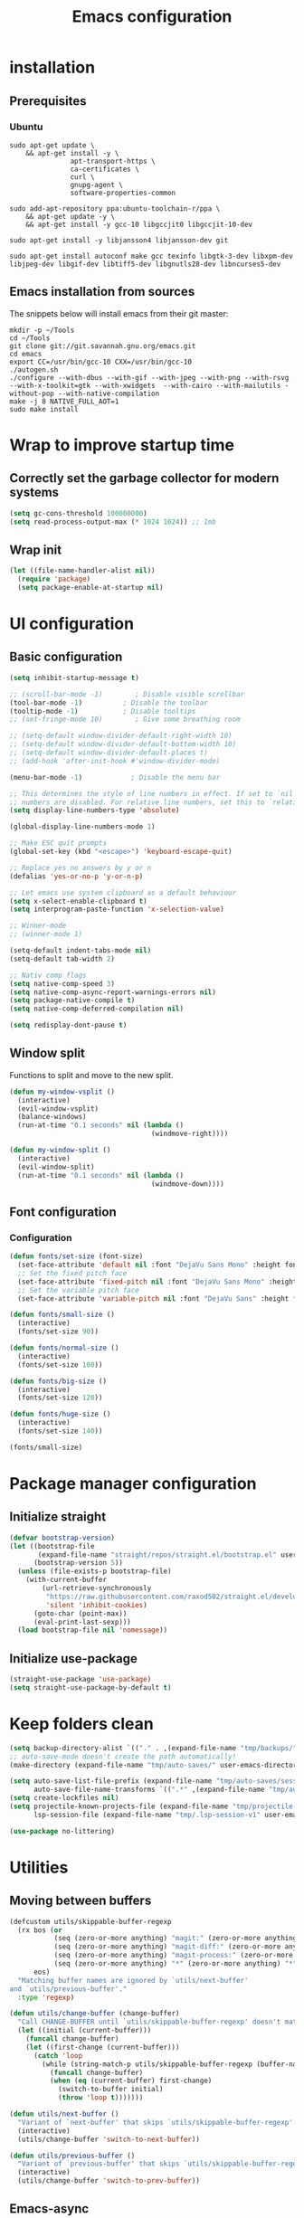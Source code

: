 #+TITLE: Emacs configuration
#+PROPERTY: header-args:emacs-lisp :tangle .emacs.d/init.el :mkdirp yes

* installation
** Prerequisites
*** Ubuntu
#+BEGIN_SRC shell :tangle .scripts/emacs/init-ubuntu.sh :shebang #!/bin/sh :mkdirp yes
  sudo apt-get update \
      && apt-get install -y \
                 apt-transport-https \
                 ca-certificates \
                 curl \
                 gnupg-agent \
                 software-properties-common

  sudo add-apt-repository ppa:ubuntu-toolchain-r/ppa \
      && apt-get update -y \
      && apt-get install -y gcc-10 libgccjit0 libgccjit-10-dev

  sudo apt-get install -y libjansson4 libjansson-dev git

  sudo apt-get install autoconf make gcc texinfo libgtk-3-dev libxpm-dev libjpeg-dev libgif-dev libtiff5-dev libgnutls28-dev libncurses5-dev
#+END_SRC

** Emacs installation from sources
The snippets below will install emacs from their git master:

#+BEGIN_SRC shell :tangle .scripts/emacs/install.sh :shebang #!/bin/sh :mkdirp yes
  mkdir -p ~/Tools
  cd ~/Tools
  git clone git://git.savannah.gnu.org/emacs.git
  cd emacs
  export CC=/usr/bin/gcc-10 CXX=/usr/bin/gcc-10
  ./autogen.sh
  ./configure --with-dbus --with-gif --with-jpeg --with-png --with-rsvg --with-x-toolkit=gtk --with-xwidgets  --with-cairo --with-mailutils -without-pop --with-native-compilation
  make -j 8 NATIVE_FULL_AOT=1
  sudo make install
#+END_SRC

* Wrap to improve startup time
** Correctly set the garbage collector for modern systems
#+BEGIN_SRC emacs-lisp
  (setq gc-cons-threshold 100000000)
  (setq read-process-output-max (* 1024 1024)) ;; 1mb
#+END_SRC

** Wrap init
#+BEGIN_SRC emacs-lisp
  (let ((file-name-handler-alist nil))
    (require 'package)
    (setq package-enable-at-startup nil)
#+END_SRC

* UI configuration
** Basic configuration
#+BEGIN_SRC emacs-lisp
  (setq inhibit-startup-message t)

  ;; (scroll-bar-mode -1)        ; Disable visible scrollbar
  (tool-bar-mode -1)          ; Disable the toolbar
  (tooltip-mode -1)           ; Disable tooltips
  ;; (set-fringe-mode 10)        ; Give some breathing room

  ;; (setq-default window-divider-default-right-width 10)
  ;; (setq-default window-divider-default-bottom-width 10)
  ;; (setq-default window-divider-default-places t)
  ;; (add-hook 'after-init-hook #'window-divider-mode)

  (menu-bar-mode -1)            ; Disable the menu bar

  ;; This determines the style of line numbers in effect. If set to `nil', line
  ;; numbers are disabled. For relative line numbers, set this to `relative'.
  (setq display-line-numbers-type 'absolute)

  (global-display-line-numbers-mode 1)

  ;; Make ESC quit prompts
  (global-set-key (kbd "<escape>") 'keyboard-escape-quit)

  ;; Replace yes no answers by y or n
  (defalias 'yes-or-no-p 'y-or-n-p)

  ;; Let emacs use system clipboard as a default behaviour
  (setq x-select-enable-clipboard t)
  (setq interprogram-paste-function 'x-selection-value)

  ;; Winner-mode
  ;; (winner-mode 1)

  (setq-default indent-tabs-mode nil)
  (setq-default tab-width 2)

  ;; Nativ comp flags
  (setq native-comp-speed 3)
  (setq native-comp-async-report-warnings-errors nil)
  (setq package-native-compile t)
  (setq native-comp-deferred-compilation nil)

  (setq redisplay-dont-pause t)
#+END_SRC

** Window split
Functions to split and move to the new split.

#+BEGIN_SRC emacs-lisp
  (defun my-window-vsplit ()
    (interactive)
    (evil-window-vsplit)
    (balance-windows)
    (run-at-time "0.1 seconds" nil (lambda ()
                                     (windmove-right))))
  
  (defun my-window-split ()
    (interactive)
    (evil-window-split)
    (run-at-time "0.1 seconds" nil (lambda ()
                                     (windmove-down))))
#+END_SRC

** Font configuration
*** Configuration
#+BEGIN_SRC emacs-lisp
  (defun fonts/set-size (font-size)
    (set-face-attribute 'default nil :font "DejaVu Sans Mono" :height font-size)
    ;; Set the fixed pitch face
    (set-face-attribute 'fixed-pitch nil :font "DejaVu Sans Mono" :height font-size)
    ;; Set the variable pitch face
    (set-face-attribute 'variable-pitch nil :font "DejaVu Sans" :height font-size :weight 'regular))
  
  (defun fonts/small-size ()
    (interactive)
    (fonts/set-size 90))
  
  (defun fonts/normal-size ()
    (interactive)
    (fonts/set-size 100))
  
  (defun fonts/big-size ()
    (interactive)
    (fonts/set-size 120))
  
  (defun fonts/huge-size ()
    (interactive)
    (fonts/set-size 140))
  
  (fonts/small-size)
#+END_SRC

* Package manager configuration
** Initialize straight
#+BEGIN_SRC emacs-lisp
  (defvar bootstrap-version)
  (let ((bootstrap-file
         (expand-file-name "straight/repos/straight.el/bootstrap.el" user-emacs-directory))
        (bootstrap-version 5))
    (unless (file-exists-p bootstrap-file)
      (with-current-buffer
          (url-retrieve-synchronously
           "https://raw.githubusercontent.com/raxod502/straight.el/develop/install.el"
           'silent 'inhibit-cookies)
        (goto-char (point-max))
        (eval-print-last-sexp)))
    (load bootstrap-file nil 'nomessage))
#+END_SRC

** Initialize use-package
#+BEGIN_SRC emacs-lisp
  (straight-use-package 'use-package)
  (setq straight-use-package-by-default t)
#+END_SRC

* Keep folders clean
#+BEGIN_SRC emacs-lisp
  (setq backup-directory-alist `(("." . ,(expand-file-name "tmp/backups/" user-emacs-directory))))
  ;; auto-save-mode doesn't create the path automatically!
  (make-directory (expand-file-name "tmp/auto-saves/" user-emacs-directory) t)
  
  (setq auto-save-list-file-prefix (expand-file-name "tmp/auto-saves/sessions/" user-emacs-directory)
        auto-save-file-name-transforms `((".*" ,(expand-file-name "tmp/auto-saves/" user-emacs-directory) t)))
  (setq create-lockfiles nil)
  (setq projectile-known-projects-file (expand-file-name "tmp/projectile-bookmarks.eld" user-emacs-directory)
        lsp-session-file (expand-file-name "tmp/.lsp-session-v1" user-emacs-directory))
  
  (use-package no-littering)
#+END_SRC

* Utilities
** Moving between buffers
#+BEGIN_SRC emacs-lisp
      (defcustom utils/skippable-buffer-regexp 
        (rx bos (or
                 (seq (zero-or-more anything) "magit:" (zero-or-more anything))
                 (seq (zero-or-more anything) "magit-diff:" (zero-or-more anything))
                 (seq (zero-or-more anything) "magit-process:" (zero-or-more anything))
                 (seq (zero-or-more anything) "*" (zero-or-more anything) "*"))
            eos)
        "Matching buffer names are ignored by `utils/next-buffer'
      and `utils/previous-buffer'."
        :type 'regexp)

      (defun utils/change-buffer (change-buffer)
        "Call CHANGE-BUFFER until `utils/skippable-buffer-regexp' doesn't match."
        (let ((initial (current-buffer)))
          (funcall change-buffer)
          (let ((first-change (current-buffer)))
            (catch 'loop
              (while (string-match-p utils/skippable-buffer-regexp (buffer-name))
                (funcall change-buffer)
                (when (eq (current-buffer) first-change)
                  (switch-to-buffer initial)
                  (throw 'loop t)))))))

      (defun utils/next-buffer ()
        "Variant of `next-buffer' that skips `utils/skippable-buffer-regexp'."
        (interactive)
        (utils/change-buffer 'switch-to-next-buffer))

      (defun utils/previous-buffer ()
        "Variant of `previous-buffer' that skips `utils/skippable-buffer-regexp'."
        (interactive)
        (utils/change-buffer 'switch-to-prev-buffer))
 #+END_SRC

** Emacs-async
#+BEGIN_SRC emacs-lisp
  (use-package async)
#+END_SRC

** Trashed
#+BEGIN_SRC emacs-lisp
  (use-package trashed)
#+END_SRC

** Undo fu
#+BEGIN_SRC emacs-lisp
  (use-package undo-fu)
  
  (use-package undo-fu-session
    :config
    (setq undo-fu-session-incompatible-files '("/COMMIT_EDITMSG\\'" "/git-rebase-todo\\'"))
    (global-undo-fu-session-mode))
#+END_SRC

** Origami
#+BEGIN_SRC emacs-lisp
  (use-package origami
    :bind (("M-TAB" . origami-recursively-toggle-node))
    :config
    (global-origami-mode))

  (use-package lsp-origami
    :config
    (add-hook 'lsp-after-open-hook #'lsp-origami-try-enable))
#+END_SRC

** Tramp
#+BEGIN_SRC emacs-lisp
  (use-package tramp
    :straight (:type built-in))
#+END_SRC

* Keymap packages
** General
#+BEGIN_SRC emacs-lisp
  (use-package general
    :config
    (general-create-definer keys/leader-keys
      :keymaps '(normal insert visual emacs)
      :prefix "SPC"
      :global-prefix "s-d")
  
    (keys/leader-keys
      "t"  '(:ignore t :which-key "toggles")
      "tt" '(consult-theme :which-key "choose theme")))
#+END_SRC

** Evil
#+BEGIN_SRC emacs-lisp
  (use-package evil
    :init
    (setq evil-want-integration t)
    (setq evil-want-keybinding nil)
    (setq evil-want-C-u-scroll t)
    (setq evil-want-C-i-jump nil)
    :config
    (evil-mode 1)
    (define-key evil-insert-state-map (kbd "C-g") 'evil-normal-state)
    (define-key evil-insert-state-map (kbd "C-h") 'evil-delete-backward-char-and-join)
  
    ;; Use visual line motions even outside of visual-line-mode buffers
    (evil-global-set-key 'motion "j" 'evil-next-visual-line)
    (evil-global-set-key 'motion "k" 'evil-previous-visual-line)
  
    (evil-set-initial-state 'messages-buffer-mode 'normal)
    (evil-set-initial-state 'dashboard-mode 'normal)
    (evil-set-undo-system 'undo-fu))
  
  (use-package evil-collection
    :after evil
    :config
    (evil-collection-init))
  
  (use-package treemacs-evil
    :after evil)
#+END_SRC

** Evil multiedit
#+BEGIN_SRC emacs-lisp
  (use-package evil-multiedit
    :after evil
    :config
    (evil-multiedit-default-keybinds))
#+END_SRC

** Evil surround
#+BEGIN_SRC emacs-lisp
  (use-package evil-surround
    :after evil
    :config
    (global-evil-surround-mode 1))
#+END_SRC

** Evil goggles
#+BEGIN_SRC emacs-lisp
  (use-package evil-goggles
    :after evil
    :config
    (evil-goggles-mode)
    ;; optionally use diff-mode's faces; as a result, deleted text
    ;; will be highlighed with `diff-removed` face which is typically
    ;; some red color (as defined by the color theme)
    ;; other faces such as `diff-added` will be used for other actions
    (evil-goggles-use-diff-faces))
#+END_SRC 

** Hydra
#+BEGIN_SRC emacs-lisp
  (use-package hydra
    :after general)
  
  (defhydra hydra-text-scale (:timeout 4)
    "scale text"
    ("j" text-scale-increase "in")
    ("k" text-scale-decrease "out")
    ("f" nil "finished" :exit t))
  
  (keys/leader-keys
    "ts" '(hydra-text-scale/body :which-key "scale text"))
#+END_SRC

* Themes
** Fringe theme
#+BEGIN_SRC emacs-lisp
  ;; Line number styling for mode change
  (setq theme/normal-lines-fg nil)
  (setq theme/normal-lines-bg nil)
  (setq theme/normal-current-line-fg nil)
  (setq theme/normal-current-line-bg nil)
  
  (setq theme/insert-lines-fg nil)
  (setq theme/insert-lines-bg nil)
  (setq theme/insert-current-line-fg nil)
  (setq theme/insert-current-line-bg nil)
  
  (setq theme/visual-lines-fg nil)
  (setq theme/visual-lines-bg nil)
  (setq theme/visual-current-line-fg nil)
  (setq theme/visual-current-line-bg nil)
  
  (defun theme/normal-lines ()
    (face-remap-add-relative 'line-number nil :foreground theme/normal-lines-fg :background theme/normal-lines-bg))
  
  (defun theme/normal-current-line ()
    (face-remap-add-relative 'line-number-current-line nil :foreground theme/normal-current-line-fg :background theme/normal-current-line-bg))
  
  (defun theme/insert-lines ()
    (face-remap-add-relative 'line-number nil :foreground theme/insert-lines-fg :background theme/insert-lines-bg))
  
  (defun theme/insert-current-line ()
    (face-remap-add-relative 'line-number-current-line nil :foreground theme/insert-current-line-fg :background theme/insert-current-line-bg))
  
  (defun theme/visual-lines ()
    (face-remap-add-relative 'line-number nil :foreground theme/visual-lines-fg :background theme/visual-lines-bg))
  
  (defun theme/visual-current-line ()
    (face-remap-add-relative 'line-number-current-line nil :foreground theme/visual-current-line-fg :background theme/visual-current-line-bg))
  
  (add-hook 'evil-normal-state-entry-hook 'theme/normal-lines)
  (add-hook 'evil-normal-state-entry-hook 'theme/normal-current-line)
  
  (add-hook 'evil-insert-state-entry-hook 'theme/insert-lines)
  (add-hook 'evil-insert-state-entry-hook 'theme/insert-current-line)
  
  (add-hook 'evil-visual-state-entry-hook 'theme/visual-lines)
  (add-hook 'evil-visual-state-entry-hook 'theme/visual-current-line)
#+END_SRC

** Nord theme
#+BEGIN_SRC emacs-lisp
  (defun theme/nord ()
    (interactive)
    (set-face-attribute 'fringe nil :background "#2e3440")
    (set-face-attribute 'mode-line-inactive nil :background nil)
    ;; (set-face-attribute 'scroll-bar nil :background "#2b323d")
  
    ;; Line number styling for mode change
    (setq theme/normal-lines-fg "#6c7686")
    (setq theme/normal-lines-bg "#2e3440")
    (setq theme/normal-current-line-fg "#ffffff")
    (setq theme/normal-current-line-bg "#242832")
  
    (setq theme/insert-lines-fg "#2e3440")
    (setq theme/insert-lines-bg "#515e46")
    (setq theme/insert-current-line-fg "#ffffff")
    (setq theme/insert-current-line-bg "#a3be8c")
  
    (setq theme/visual-lines-fg "#2e3440")
    (setq theme/visual-lines-bg "#594656")
    (setq theme/visual-current-line-fg "#ffffff")
    (setq theme/visual-current-line-bg "#b48ead")
    (load-theme 'nord t))
  
  (use-package nord-theme)
#+END_SRC

** Doom themes
#+BEGIN_SRC emacs-lisp
  (defun theme/doom-nord ()
    (interactive)
    (set-face-attribute 'fringe nil :background "#2e3440")
    (set-face-attribute 'mode-line-inactive nil :background nil)
    ;; (set-face-attribute 'scroll-bar nil :background "#2b323d")
  
    ;; Line number styling for mode change
    (setq theme/normal-lines-fg "#6c7686")
    (setq theme/normal-lines-bg "#2e3440")
    (setq theme/normal-current-line-fg "#ffffff")
    (setq theme/normal-current-line-bg "#242832")
  
    (setq theme/insert-lines-fg "#2e3440")
    (setq theme/insert-lines-bg "#515e46")
    (setq theme/insert-current-line-fg "#ffffff")
    (setq theme/insert-current-line-bg "#a3be8c")
  
    (setq theme/visual-lines-fg "#2e3440")
    (setq theme/visual-lines-bg "#594656")
    (setq theme/visual-current-line-fg "#ffffff")
    (setq theme/visual-current-line-bg "#b48ead")
    (load-theme 'doom-nord t))
  
  (use-package doom-themes)
#+END_SRC

* UI packages
** All the icons
The first time you load your configuration on a new machine, you'll need to run the following command interactively so that mode line icons display correctly:
- M-x all-the-icons-install-fonts

#+BEGIN_SRC emacs-lisp
  (use-package all-the-icons)
  
  (use-package all-the-icons-dired
    :after all-the-icons
    :config
    (add-hook 'dired-mode-hook 'all-the-icons-dired-mode))
  
  (use-package all-the-icons-ibuffer
    :after all-the-icons)
#+END_SRC

** Minions
#+BEGIN_SRC emacs-lisp
  (use-package minions)
#+END_SRC 

** Simple modeline
#+BEGIN_SRC emacs-lisp
  (defun simple-modeline-segment-minions ()
    "Displays the current major and minor modes with minions-mode in the mode-line."
    (concat " " (format-mode-line minions-mode-line-modes)))
  
  (use-package simple-modeline
    :hook (after-init . simple-modeline-mode)
    :config
    (setq simple-modeline-segments '((simple-modeline-segment-modified simple-modeline-segment-buffer-name simple-modeline-segment-position) (simple-modeline-segment-input-method simple-modeline-segment-eol simple-modeline-segment-encoding simple-modeline-segment-vc simple-modeline-segment-misc-info simple-modeline-segment-process simple-modeline-segment-minions))))
#+END_SRC 

** Better delimiters
#+BEGIN_SRC emacs-lisp
  (use-package rainbow-delimiters
    :hook (prog-mode . rainbow-delimiters-mode))
#+END_SRC

** Which-key
#+BEGIN_SRC emacs-lisp
  (use-package which-key
    :init (which-key-mode)
    :diminish which-key-mode
    :config
    (setq which-key-idle-delay 1))
#+END_SRC

** Helpful
#+BEGIN_SRC emacs-lisp
  (use-package helpful)
#+END_SRC

** Ace-jump
#+BEGIN_SRC emacs-lisp
  (use-package ace-jump-mode
    :config
    (keys/leader-keys
      "f" '(evil-ace-jump-word-mode :which-key "Go to word")))
#+END_SRC

** Treemacs
#+BEGIN_SRC emacs-lisp
  (defun efs/treemacs-set-fringe ()
    (setq left-fringe-width 0)
    (setq right-fringe-width 0))
  
  (use-package treemacs
    :config
    (add-hook 'treemacs-mode-hook #'efs/treemacs-set-fringe))
  
  (use-package treemacs-all-the-icons
    :after all-the-icons
    :config
    (treemacs-load-theme "all-the-icons"))
  
  (efs/treemacs-set-fringe)
#+END_SRC

** Flycheck
#+BEGIN_SRC emacs-lisp
  (use-package flycheck)
#+END_SRC

** Writeroom
#+BEGIN_SRC emacs-lisp
  (use-package writeroom-mode
    :config
    (setq writeroom-global-effects '(writeroom-set-alpha writeroom-set-menu-bar-lines writeroom-set-tool-bar-lines writeroom-set-vertical-scroll-bars writeroom-set-bottom-divider-width)))
#+END_SRC

* Search packages  
** Orderless
Use the `orderless' completion style.
Enable `partial-completion' for files to allow path expansion.
You may prefer to use `initials' instead of `partial-completion'.
#+BEGIN_SRC emacs-lisp
  (use-package orderless
    :init
    (setq completion-styles '(orderless)
          completion-category-defaults nil
          completion-category-overrides '((file (styles partial-completion)))))
#+END_SRC
  
** Savehist
#+BEGIN_SRC emacs-lisp
  ;; Persist history over Emacs restarts. Vertico sorts by history position.
  (use-package savehist
    :init
    (savehist-mode))
#+END_SRC

** Dabbrev
#+BEGIN_SRC emacs-lisp
  (use-package dabbrev
    ;; Swap M-/ and C-M-/
    :bind (("M-/" . dabbrev-completion)
           ("C-M-/" . dabbrev-expand)))
#+END_SRC

** Vertico
#+BEGIN_SRC emacs-lisp
  (use-package vertico
    :bind (:map vertico-map
                ("C-j" . vertico-next)
                ("<tab>" . vertico-next)
                ("C-k" . vertico-previous)
                ("<backtab>" . vertico-previous))
    :init
    (vertico-mode)
  
    ;; Grow and shrink the Vertico minibuffer
    (setq vertico-resize t)
  
    ;; Optionally enable cycling for `vertico-next' and `vertico-previous'.
    (setq vertico-cycle t))
  
  ;; A few more useful configurations...
  (use-package emacs
    :init
    ;; Do not allow the cursor in the minibuffer prompt
    (setq minibuffer-prompt-properties
          '(read-only t cursor-intangible t face minibuffer-prompt))
    (add-hook 'minibuffer-setup-hook #'cursor-intangible-mode)
  
    ;; Enable recursive minibuffers
    (setq enable-recursive-minibuffers t))
#+END_SRC
  
** Marginalia
#+BEGIN_SRC emacs-lisp
  (use-package marginalia
    ;; Either bind `marginalia-cycle` globally or only in the minibuffer
    :bind (("M-A" . marginalia-cycle)
           :map minibuffer-local-map
           ("M-A" . marginalia-cycle))
    :init
    (marginalia-mode))
#+END_SRC

** Embark
#+BEGIN_SRC emacs-lisp
  (use-package embark
    :straight t
    :bind (("C-S-a" . embark-act)
           :map minibuffer-local-map
           ("C-d" . embark-act)))
#+END_SRC

** Consult
#+BEGIN_SRC emacs-lisp
  (use-package consult
    :config
    (keys/leader-keys
      "ii" '(consult-imenu :which-key "imenu")
      "y" #'consult-yank-from-kill-ring))
  
  (use-package embark-consult)
  
  (use-package consult-lsp)
#+END_SRC

** Company
*** Base setup
#+BEGIN_SRC emacs-lisp
  (use-package company
    :init (global-company-mode)
    :config
    (progn
      ;; Use Company for completion
      (bind-key [remap completion-at-point] #'company-complete company-mode-map)
  
      (setq company-tooltip-align-annotations t
            company-idle-delay 0
            company-minimum-prefix-length 1
            company-selection-wrap-around t)
      (setq company-backends '(company-capf
                               company-keywords
                               company-semantic
                               company-files
                               company-etags
                               company-elisp
                               company-cmake
                               company-ispell
                               company-dabbrev
                               company-yasnippet))
      (company-tng-configure-default))
    :diminish company-mode)
#+END_SRC

*** Documentation popups for Company
#+BEGIN_SRC emacs-lisp
  (use-package company-quickhelp          
    :ensure t
    :defer t
    :init (add-hook 'global-company-mode-hook #'company-quickhelp-mode)
    :config
    (setq company-quickhelp-mode t))
#+END_SRC

*** Company-box
#+BEGIN_SRC emacs-lisp
  (use-package company-box
    :hook (company-mode . company-box-mode))
#+END_SRC

*** Company restclient
#+BEGIN_SRC emacs-lisp
  (use-package company-quickhelp          
    :ensure t
    :defer t
    :init (add-hook 'global-company-mode-hook #'company-quickhelp-mode))
#+END_SRC

** Wgrep
#+BEGIN_SRC emacs-lisp
  (use-package wgrep
    :config
    (setq wgrep-auto-save-buffer t))
#+END_SRC

* File explorer
** Dired
Provide a better way of moving arround than plain dired. Files are previewed in emacs, and folder are previewed in a dired buffer.

#+BEGIN_SRC emacs-lisp
  (use-package image-dired)
  
  (use-package dired
    :straight (:type built-in)
    :hook (dired-mode . dired-hide-details-mode)
    :commands (dired dired-jump)
    :bind (("C-x C-j" . dired-jump))
    :custom ((dired-listing-switches "-agho --group-directories-first"))
    :config
    (evil-collection-define-key 'normal 'dired-mode-map
      "\C-H" 'dired-do-hardlink
      "\C-L" 'dired-do-load))
  
  (use-package dired-single
    :config
    (evil-collection-define-key 'normal 'dired-mode-map
      "H" 'dired-single-up-directory
      "L" 'dired-single-buffer))
  
  (use-package dired-hide-dotfiles
    :hook (dired-mode . dired-hide-dotfiles-mode)
    :config
    (evil-collection-define-key 'normal 'dired-mode-map
      "\M-h" 'dired-hide-dotfiles-mode))
  
  (use-package dired-subtree
    :after dired
    :config
    (bind-key "<tab>" #'dired-subtree-toggle dired-mode-map)
    (bind-key "<backtab>" #'dired-subtree-cycle dired-mode-map))
#+END_SRC

* Development
** Commenting
#+BEGIN_SRC emacs-lisp
  (use-package evil-nerd-commenter
    :after evil
    :bind ("C-/" . evilnc-comment-or-uncomment-lines))
#+END_SRC

** Rainbow colors
#+BEGIN_SRC emacs-lisp
  (use-package rainbow-mode)
#+END_SRC

** Highlight parentheses
#+BEGIN_SRC emacs-lisp
  (use-package highlight-parentheses
    :config
    (global-highlight-parentheses-mode 1))
#+END_SRC

** smartparens
#+BEGIN_SRC emacs-lisp
  (use-package smartparens
    :config
    (add-hook 'lsp-mode-hook #'smartparens-mode))
#+END_SRC

** Projectile
#+BEGIN_SRC emacs-lisp
  (use-package projectile
    :diminish projectile-mode
    :config (projectile-mode)
    :bind-keymap
    ("C-c p" . projectile-command-map)
    :init
    (setq projectile-switch-project-action #'projectile-dired))

  (use-package ibuffer-projectile
    :config
    (add-hook 'ibuffer-hook
              (lambda ()
                (ibuffer-auto-mode 1)
                (ibuffer-projectile-set-filter-groups)
                (unless (eq ibuffer-sorting-mode 'alphabetic)
                  (ibuffer-do-sort-by-alphabetic)))))
#+END_SRC

** Git & Forge
*** Magit
#+BEGIN_SRC emacs-lisp
  (use-package magit
    :config
    (keys/leader-keys
      "gg" '(magit :which-key "magit status"))
    (keys/leader-keys
      "gf" '(magit-file-dispatch :which-key "magit file history")))
#+END_SRC

*** Forge
NOTE: Make sure to configure a GitHub token before using this package!
- https://magit.vc/manual/forge/Token-Creation.html#Token-Creation
- https://magit.vc/manual/ghub/Getting-Started.html#Getting-Started

#+BEGIN_SRC emacs-lisp
  (use-package forge
    :after magit)
#+END_SRC

*** diff-hl
#+BEGIN_SRC emacs-lisp
  (use-package diff-hl
    :after magit
    :config
    (add-hook 'magit-pre-refresh-hook 'diff-hl-magit-pre-refresh)
    (add-hook 'magit-post-refresh-hook 'diff-hl-magit-post-refresh)
    (global-diff-hl-mode))
#+END_SRC

** Yasnippet
#+BEGIN_SRC emacs-lisp
  (use-package yasnippet
    :config
    (setq yas-snippet-dirs '("~/.emacs.d/etc/yasnippet/snippets"))
    (yas-global-mode 1))
#+END_SRC

** Lsp
*** lsp-mode
We use the excellent [[https://emacs-lsp.github.io/lsp-mode/][lsp-mode]] to enable IDE-like functionality for many different programming languages via "language servers" that speak the [[https://microsoft.github.io/language-server-protocol/][Language Server Protocol]].  Before trying to set up =lsp-mode= for a particular language, check out the [[https://emacs-lsp.github.io/lsp-mode/page/languages/][documentation for your language]] so that you can learn which language servers are available and how to install them.

The =lsp-keymap-prefix= setting enables you to define a prefix for where =lsp-mode='s default keybindings will be added.  I *highly recommend* using the prefix to find out what you can do with =lsp-mode= in a buffer.

The =which-key= integration adds helpful descriptions of the various keys so you should be able to learn a lot just by pressing =C-c l= in a =lsp-mode= buffer and trying different things that you find there.

#+BEGIN_SRC emacs-lisp
  (defun my-setup-indent (n)
    ;; java/c/c++
    (setq-local c-basic-offset n)
    ;; web development
    (setq-local coffee-tab-width n) ; coffeescript
    (setq-local javascript-indent-level n) ; javascript-mode
    (setq-local js-indent-level n) ; js-mode
    (setq-local rjsx-basic-offset n)
    (setq-local rjsx-indent-level n)
    (setq-local web-mode-markup-indent-offset n) ; web-mode, html tag in html file
    (setq-local web-mode-css-indent-offset n) ; web-mode, css in html file
    (setq-local web-mode-code-indent-offset n) ; web-mode, js code in html file
    (setq-local css-indent-offset n) ; css-mode
    )

  (defun efs/lsp-mode-setup ()
    (my-setup-indent 2)
    (setq lsp-headerline-breadcrumb-segments '(path-up-to-project file symbols))
    (lsp-headerline-breadcrumb-mode))

  (use-package lsp-mode
     :init
     (setq lsp-keymap-prefix "C-c l")
     :config
     (define-key lsp-mode-map (kbd "C-c l") lsp-command-map)
     :commands (lsp lsp-deferred)
     :hook (lsp-mode . efs/lsp-mode-setup)
     :bind (:map lsp-mode-map
                 ("C-<tab>" . completion-at-point))
     :config
     (setq lsp-completion-provider :none)
     (define-key lsp-mode-map (kbd "s-l") nil)
     (setenv "TSSERVER_LOG_FILE" "/tmp/tsserver.log"))
#+END_SRC

*** lsp-ui
#+BEGIN_SRC emacs-lisp
  (use-package lsp-ui
    :after lsp
    :hook (lsp-mode . lsp-ui-mode)
    :config
    (setq lsp-ui-doc-position 'at-point))
#+END_SRC

*** lsp-treemacs
#+BEGIN_SRC emacs-lisp
  (use-package lsp-treemacs
    :after lsp)
#+END_SRC

*** Javascript/Typescript
**** Prerequisite
For =lsp-mode= to work with TypeScript (and JavaScript) you will need to install a language server on your machine.  If you have Node.js installed, the easiest way to do that is by running the following command:

#+BEGIN_SRC shell :tangle no
  npm install -g typescript-language-server typescript
#+END_SRC

This will install the [[https://github.com/theia-ide/typescript-language-server][typescript-language-server]] and the TypeScript compiler package.

**** Typescript
This is a basic configuration for the TypeScript language so that =.ts= files activate =typescript-mode= when opened.  We're also adding a hook to =typescript-mode-hook= to call =lsp-deferred= so that we activate =lsp-mode= to get LSP features every time we edit TypeScript code.

#+BEGIN_SRC emacs-lisp
  (use-package typescript-mode
    :mode ("\\.ts\\'")
    :hook (typescript-mode . lsp-deferred)
    :config
    (setq typescript-indent-level 2)
    (require 'dap-node)
    (dap-node-setup))
#+END_SRC

**** Javascript
#+BEGIN_SRC emacs-lisp
  (defun efs/js-mode-setup ()
    (lsp-deferred)
    (require 'dap-node)
    (dap-node-setup))
  
  (add-hook 'js-mode-hook 'efs/js-mode-setup)
#+END_SRC

*** Bash
Requires you to run: M-x lsp-install-server RET bash RET.

#+BEGIN_SRC emacs-lisp
  (add-hook 'sh-mode-hook 'lsp-deferred)
#+END_SRC

** Dap
#+BEGIN_SRC emacs-lisp
  (use-package dap-mode)
#+END_SRC

** Jq
#+BEGIN_SRC emacs-lisp
  (use-package jq-mode)
#+END_SRC

** Rest client
#+BEGIN_SRC emacs-lisp
  (use-package restclient
    :config
    (add-to-list 'auto-mode-alist '("\\.http\\'" . restclient-mode)))
#+END_SRC

** Asciidoc
#+BEGIN_SRC emacs-lisp
  (use-package adoc-mode
    :config
    (add-to-list 'auto-mode-alist '("\\.adoc\\'" . adoc-mode)))
#+END_SRC

* Org mode
** Org mode configuration
#+BEGIN_SRC emacs-lisp
  (defun efs/org-mode-setup ()
    (org-indent-mode)
    (visual-line-mode 1))
  
  (defun efs/org-font-setup ()
    ;; Replace list hyphen with dot
    (font-lock-add-keywords 'org-mode
                            '(("^ *\\([-]\\) "
                               (0 (prog1 () (compose-region (match-beginning 1) (match-end 1) "•")))))))
  
  (use-package org
    :hook (org-mode . efs/org-mode-setup)
    :config
    (require 'org-tempo)
    (add-to-list 'org-structure-template-alist '("sh" . "src shell"))
    (add-to-list 'org-structure-template-alist '("el" . "src emacs-lisp"))
  
    (setq org-agenda-start-with-log-mode t)
    (setq org-log-done 'time)
    (setq org-log-into-drawer t)
    (setq org-html-inline-images t)
    (setq org-hide-emphasis-markers t)
  
    (setq org-id-track-globally t)
  
    (setq org-agenda-files
          '("~/.org-files/tasks.org"
            "~/.org-files/habits.org"
            "~/.org-files/birthdays.org"))
  
    (require 'org-habit)
    (add-to-list 'org-modules 'org-habit)
    (setq org-habit-graph-column 60)
  
    (setq org-todo-keywords
          '((sequence "TODO(t)" "NEXT(n)" "|" "DONE(d!)")
            (sequence "BACKLOG(b)" "PLAN(p)" "READY(r)" "ACTIVE(a)" "REVIEW(v)" "WAIT(w@/!)" "HOLD(h)" "|" "COMPLETED(c)" "CANC(k@)")))
  
    (setq org-refile-targets
          '(("Archive.org" :maxlevel . 1)
            ("Tasks.org" :maxlevel . 1)))
  
    ;; Save Org buffers after refiling!
    (advice-add 'org-refile :after 'org-save-all-org-buffers)
  
    (setq org-tag-alist
          '((:startgroup)
                                          ; Put mutually exclusive tags here
            (:endgroup)
            ("@errand" . ?E)
            ("@home" . ?H)
            ("@work" . ?W)
            ("agenda" . ?a)
            ("planning" . ?p)
            ("publish" . ?P)
            ("batch" . ?b)
            ("note" . ?n)
            ("idea" . ?i)))
  
    ;; Configure custom agenda views
    (setq org-agenda-custom-commands
          '(("d" "Dashboard"
             ((agenda "" ((org-deadline-warning-days 7)))
              (todo "NEXT"
                    ((org-agenda-overriding-header "Next Tasks")))
              (tags-todo "agenda/ACTIVE" ((org-agenda-overriding-header "Active Projects")))))
  
            ("n" "Next Tasks"
             ((todo "NEXT"
                    ((org-agenda-overriding-header "Next Tasks")))))
  
            ("W" "Work Tasks" tags-todo "+work-email")
  
            ;; Low-effort next actions
            ("e" tags-todo "+TODO=\"NEXT\"+Effort<15&+Effort>0"
             ((org-agenda-overriding-header "Low Effort Tasks")
              (org-agenda-max-todos 20)
              (org-agenda-files org-agenda-files)))
  
            ("w" "Workflow Status"
             ((todo "WAIT"
                    ((org-agenda-overriding-header "Waiting on External")
                     (org-agenda-files org-agenda-files)))
              (todo "REVIEW"
                    ((org-agenda-overriding-header "In Review")
                     (org-agenda-files org-agenda-files)))
              (todo "PLAN"
                    ((org-agenda-overriding-header "In Planning")
                     (org-agenda-todo-list-sublevels nil)
                     (org-agenda-files org-agenda-files)))
              (todo "BACKLOG"
                    ((org-agenda-overriding-header "Project Backlog")
                     (org-agenda-todo-list-sublevels nil)
                     (org-agenda-files org-agenda-files)))
              (todo "READY"
                    ((org-agenda-overriding-header "Ready for Work")
                     (org-agenda-files org-agenda-files)))
              (todo "ACTIVE"
                    ((org-agenda-overriding-header "Active Projects")
                     (org-agenda-files org-agenda-files)))
              (todo "COMPLETED"
                    ((org-agenda-overriding-header "Completed Projects")
                     (org-agenda-files org-agenda-files)))
              (todo "CANC"
                    ((org-agenda-overriding-header "Cancelled Projects")
                     (org-agenda-files org-agenda-files)))))))
  
    (setq org-capture-templates
          `(("t" "Tasks / Projects")
            ("tt" "Task" entry (file+olp "~/Projects/Code/emacs-from-scratch/OrgFiles/Tasks.org" "Inbox")
             "* TODO %?\n  %U\n  %a\n  %i" :empty-lines 1)
  
            ("j" "Journal Entries")
            ("jj" "Journal" entry
             (file+olp+datetree "~/Projects/Code/emacs-from-scratch/OrgFiles/Journal.org")
             "\n* %<%I:%M %p> - Journal :journal:\n\n%?\n\n"
             ;; ,(dw/read-file-as-string "~/Notes/Templates/Daily.org")
             :clock-in :clock-resume
             :empty-lines 1)
            ("jm" "Meeting" entry
             (file+olp+datetree "~/Projects/Code/emacs-from-scratch/OrgFiles/Journal.org")
             "* %<%I:%M %p> - %a :meetings:\n\n%?\n\n"
             :clock-in :clock-resume
             :empty-lines 1)
  
            ("w" "Workflows")
            ("we" "Checking Email" entry (file+olp+datetree "~/Projects/Code/emacs-from-scratch/OrgFiles/Journal.org")
             "* Checking Email :email:\n\n%?" :clock-in :clock-resume :empty-lines 1)
  
            ("m" "Metrics Capture")
            ("mw" "Weight" table-line (file+headline "~/Projects/Code/emacs-from-scratch/OrgFiles/Metrics.org" "Weight")
             "| %U | %^{Weight} | %^{Notes} |" :kill-buffer t)))
  
    (define-key global-map (kbd "C-c j")
      (lambda () (interactive) (org-capture nil "jj")))
  
    (efs/org-font-setup))
#+END_SRC

** Org slides
#+BEGIN_SRC emacs-lisp
  (use-package hide-mode-line)
  
  (defun org/presentation-setup ()
    ;; Hide the mode line
    ;; (hide-mode-line-mode 1)
  
    (display-line-numbers-mode 0)
  
    ;; Display images inline
    (org-display-inline-images) ;; Can also use org-startup-with-inline-images
  
    ;; Scale the text.  The next line is for basic scaling:
    (setq text-scale-mode-amount 3)
    (text-scale-mode 1)
    (writeroom-mode 1))
  
  (defun org/presentation-end ()
    ;; Show the mode line again
    ;; (hide-mode-line-mode 0)
  
    (display-line-numbers-mode 1)
  
    ;; Turn off text scale mode (or use the next line if you didn't use text-scale-mode)
    (text-scale-mode 0)
    (writeroom-mode 0))
  
  (use-package org-tree-slide
    :hook ((org-tree-slide-play . org/presentation-setup)
           (org-tree-slide-stop . org/presentation-end))
    :custom
    (org-tree-slide-activate-message "Presentation started!")
    (org-tree-slide-deactivate-message "Presentation finished!")
    (org-tree-slide-breadcrumbs " > ")
    (org-tree-slide-skip-outline-level 4)
    (org-tree-slide-slide-in-effect nil)
    (org-tree-slide-header t)
    (org-tree-slide-fold-subtrees-skipped nil)
    (org-image-actual-width nil))
#+END_SRC

** Configure org-bullets
#+BEGIN_SRC emacs-lisp
  (use-package org-bullets
    :after org
    :hook (org-mode . org-bullets-mode)
    :custom
    (org-bullets-bullet-list '("◉" "○" "●" "○" "●" "○" "●")))
#+END_SRC

** Auto-tangle configuration files
This snippet adds a hook to org-mode buffers so that org/org-babel-tangle-config gets executed each time such a buffer gets saved. This function checks to see if a configuration file being saved, and if so, automatically exports the configuration here to the associated output files.

#+BEGIN_SRC emacs-lisp
  (defun org/org-babel-tangle-config ()
    (when (or (string-equal (buffer-file-name)
                            (expand-file-name "~/dotfiles/README.org"))
              (string-equal (buffer-file-name)
                            (expand-file-name "~/dotfiles/qutebrowser/README.org"))
              (string-equal (buffer-file-name)
                            (expand-file-name "~/dotfiles/emacs/README.org"))
              (string-equal (buffer-file-name)
                            (expand-file-name "~/dotfiles/emacs/desktop.org"))
              (string-equal (buffer-file-name)
                            (expand-file-name "~/dotfiles/stumpwm/README.org"))
              (string-equal (buffer-file-name)
                            (expand-file-name "~/dotfiles/emacs/local.org")))
      ;; Dynamic scoping to the rescue
      (let ((org-confirm-babel-evaluate nil))
        (org-babel-tangle))))
  
  (add-hook 'org-mode-hook (lambda () (add-hook 'after-save-hook #'org/org-babel-tangle-config)))
#+END_SRC

** Babel
#+BEGIN_SRC emacs-lisp
  (org-babel-do-load-languages
   'org-babel-load-languages
   '((emacs-lisp . t)))
  
  (push '("conf-unix" . conf-unix) org-src-lang-modes)
  
  (setq org-confirm-babel-evaluate nil)
  (setq org-src-tab-acts-natively t)
#+END_SRC

** Org-mime
#+BEGIN_SRC emacs-lisp
  (use-package org-mime
    :after org)
#+END_SRC 

** Org-mime
#+BEGIN_SRC emacs-lisp
  (use-package ob-restclient
    :after org
    :config
    (org-babel-do-load-languages
     'org-babel-load-languages
     '((restclient . t))))
#+END_SRC 

** Org-jira
#+BEGIN_SRC emacs-lisp
  (use-package org-jira
    :straight (org-jira :type git :host github :repo "ahungry/org-jira"
                        :fork (:host github
                                     :repo "Vivien-lelouette/org-jira"))
    :after org)
#+END_SRC 

* Devops
** Docker
*** Dockerfile
#+BEGIN_SRC emacs-lisp
  (use-package dockerfile-mode)
#+END_SRC

*** Docker-compose file
#+BEGIN_SRC emacs-lisp
  (use-package docker-compose-mode)
#+END_SRC

*** Docker
#+BEGIN_SRC emacs-lisp
  (use-package docker
    :config
    (define-derived-mode docker-container-mode tabulated-list-mode "Containers Menu"
      "Major mode for handling a list of docker containers."
      (setq tabulated-list-format [("Id" 5 t)("Image" 5 t)("Command" 10 t)("Created" 10 t)("Status" 10 t)("Ports" 35 t)("Names" 30 t)])
      (setq tabulated-list-padding 2)
      (setq tabulated-list-sort-key docker-container-default-sort-key)
      (add-hook 'tabulated-list-revert-hook 'docker-container-refresh nil t)
      (tabulated-list-init-header)
      (tablist-minor-mode))
  
    (defun docker/dcup (string-services)
      (interactive "sDocker services to start: ")
      (setq docker-services (split-string string-services))
      (cl-loop for service in docker-services
               collect (docker-compose-run-docker-compose-async "up" service)))
  
    (setq docker-container-shell-file-name "/bin/sh")
  
    (add-hook 'docker-container-mode 'docker/set-format)
  
    (keys/leader-keys
      "d"  'docker
      "D"  'docker-compose))
#+END_SRC

** Kubernetes
#+BEGIN_SRC emacs-lisp
  (use-package kubel)
  (use-package kubel-evil)
#+END_SRC

* Spell checking
** Flyspell
Flyspell enables on-the-fly spell checking in Emacs and uses Flyspell Correct for distraction-free words correction.
For french, you will need the package aspell-fr.
TODO: add this a prerequisite.

#+BEGIN_SRC emacs-lisp
  (use-package flyspell
    :straight (:type built-in)
    :diminish
    :if (executable-find "aspell")
    :custom
    (flyspell-issue-message-flag nil)
    (ispell-program-name "aspell")
    (ispell-extra-args '("--sug-mode=ultra" "--lang=en_US" "--run-together" "--run-together-limit=16")))
#+END_SRC

** Guess language
This package allows to guess which language you are typing on so that flyspell can check your spelling correctly.

#+BEGIN_SRC emacs-lisp
  (use-package guess-language
    :config
    (setq guess-language-languages '(en fr))
    (add-hook 'flyspell-mode-hook (lambda () (guess-language-mode 1))))
#+END_SRC

** Langtool
This package allows to guess which language you are typing on so that flyspell can check your spelling correctly.
This needs languagetool and JAVA 8 or newer. Languagetool can be find here: https://languagetool.org/download/LanguageTool-stable.zip.
TODO: add this a prerequisite.

#+BEGIN_SRC emacs-lisp
  (use-package langtool
    :straight (langtool :type git :host github :repo "mhayashi1120/Emacs-langtool")
    :config
    (setq langtool-language-tool-server-jar "~/Tools/LanguageTool/languagetool-server.jar"))
#+END_SRC

* Shell & Terminals
** Vterm
*** Prerequisites
**** Ubuntu
#+BEGIN_SRC shell :tangle .scripts/emacs/init-ubuntu.sh :mkdirp yes
  sudo apt install cmake libtool libtool-bin zsh
#+END_SRC

*** Config
#+BEGIN_SRC emacs-lisp
  (use-package vterm
    :config
    (setq vterm-shell "/bin/zsh")
    (setq vterm-buffer-name-string "vterm: %s"))
#+END_SRC

** Term
#+BEGIN_SRC emacs-lisp
  (use-package term
    :config
    (setq explicit-shell-file-name "sh")
  
    ;; Use 'explicit-<shell>-args for shell-specific args
    ;;(setq explicit-zsh-args '())         
  
    (setq evil-move-cursor-back t)
  
    ;; Match the default Bash shell prompt.  Update this if you have a custom prompt
    (setq term-prompt-regexp "^[^#$%>\n]*[#$%>] *"))
  
  (use-package eterm-256color
    :hook (term-mode . eterm-256color-mode))
#+END_SRC

* Window Management
** Windmove
#+BEGIN_SRC emacs-lisp
  (use-package windmove)
#+END_SRC

** Windsize
#+BEGIN_SRC emacs-lisp
  (use-package windsize)
#+END_SRC

* Web browsing
** Shr (html renderer)
#+BEGIN_SRC emacs-lisp
  (use-package shr
    :config
    (setq gnus-inhibit-images nil)
    (setq shr-use-fonts nil)
    (setq shr-use-colors nil)
    (setq shr-max-image-proportion 1)
    (setq shr-width nil)
    (setq shr-folding-mode t))
#+END_SRC 

** Shrface
#+BEGIN_SRC emacs-lisp
  ;; Used to highlight code
  (use-package shr-tag-pre-highlight
    :after shr
    :config
    (add-to-list 'shr-external-rendering-functions
                 '(pre . shr-tag-pre-highlight))
    (when (version< emacs-version "26")
      (with-eval-after-load 'eww
        (advice-add 'eww-display-html :around
                    'eww-display-html--override-shr-external-rendering-functions))))
  
  (use-package shrface
    :config
    (shrface-basic)
    (shrface-trial)
    (shrface-default-keybindings)
    (setq shrface-href-versatile t)
  
    ;; Code highlighting
    (require 'shr-tag-pre-highlight)
    (add-to-list 'shr-external-rendering-functions '(pre . shrface-shr-tag-pre-highlight))
    (defun shrface-shr-tag-pre-highlight (pre)
      "Highlighting code in PRE."
      (let* ((shr-folding-mode 'none)
             (shr-current-font 'default)
             (code (with-temp-buffer
                     (shr-generic pre)
                     (setq-local fill-column 120)
                     (indent-rigidly (point-min) (point-max) 2)
                     (if (eq "" (dom-texts pre))
                         nil
                       (progn
                         (setq-local fill-column shrface-paragraph-fill-column)
                         (indent-rigidly (point-min) (point-max) shrface-paragraph-indentation)))
                     (buffer-string)))
             (lang (or (shr-tag-pre-highlight-guess-language-attr pre)
                       (let ((sym (language-detection-string code)))
                         (and sym (symbol-name sym)))))
             (mode (and lang
                        (shr-tag-pre-highlight--get-lang-mode lang))))
        (shr-ensure-newline)
        (insert (propertize (concat "#+BEGIN_SRC " lang) 'face 'org-block-begin-line))
        (shr-ensure-newline)
        (setq start (point))
        (insert
         (or (and (fboundp mode)
                  (with-demoted-errors "Error while fontifying: %S"
                    (shrface-tag-pre-highlight-fontify code mode)
                    ))
             code))
        (shr-ensure-newline)
        (setq end (point))
        (insert (propertize "#+END_SRC" 'face 'org-block-end-line ) )
        (shr-ensure-newline)
        (insert "\n"))))
#+END_SRC 

** Eww
#+BEGIN_SRC emacs-lisp
  (use-package eww
    :init
    (add-hook 'eww-after-render-hook #'shrface-mode)
    :config
    (define-key eww-image-link-keymap (kbd "TAB") nil)
    (define-key eww-link-keymap (kbd "TAB") nil)
    (define-key eww-mode-map (kbd "TAB") nil)
    (define-key eww-text-map (kbd "TAB") nil)
    (define-key eww-textarea-map (kbd "TAB") nil)
    (define-key eww-mode-map (kbd "<normal-state> ^") nil)
    (define-key eww-mode-map (kbd "<normal-state> <tab>") 'shrface-outline-cycle)
    (define-key eww-mode-map (kbd "<normal-state> <backtab>") nil)
  
    (require 'shrface))
#+END_SRC 

* Shell command runner
#+BEGIN_SRC emacs-lisp
  (defun shell/run-in-background (command)
    (let ((command-parts (split-string command "[ ]+")))
      (apply #'call-process `(,(car command-parts) nil 0 nil ,@(cdr command-parts)))))
  
  (defun shell/async-command-no-output (command)
    (call-process-shell-command (concat command " &") nil 0))
#+END_SRC

* App launcher
#+BEGIN_SRC emacs-lisp
   (use-package app-launcher
     :straight '(app-launcher :host github :repo "SebastienWae/app-launcher"))
#+END_SRC

* Default browsers
#+BEGIN_SRC emacs-lisp
  (defun browse-url-qutebrowser (url &optional _new-window)
    "Ask the Qutebrowser WWW browser to load URL.
  Default to the URL around or before point.
  The optional argument NEW-WINDOW is not used."
    (interactive (browse-url-interactive-arg "URL: "))
    (setq url (browse-url-encode-url url))
    (shell/async-command-no-output (concat "qutebrowser " url)))
  ;; (setq browse-url-browser-function 'browse-url-qutebrowser)
#+END_SRC 

* Local custom setup
If a setup is specific to a machine, add it on this file.

#+BEGIN_SRC emacs-lisp
  (let ((local-settings "~/.emacs.d/local.el"))
    (when (file-exists-p local-settings)
      (load-file local-settings)))
#+END_SRC

* Shortcuts
#+BEGIN_SRC emacs-lisp
  (global-set-key (kbd "C-s-s") #'consult-ripgrep)
  (global-set-key (kbd "C-s") #'consult-line)
#+END_SRC

* End of the wrap
#+BEGIN_SRC emacs-lisp
  )
  (setq gc-cons-threshold (* 2 1000 1000))
  (provide 'init)
#+END_SRC

* Startup scripts
#+BEGIN_SRC emacs-lisp
  (theme/doom-nord)
  (fonts/normal-size)
#+END_SRC
